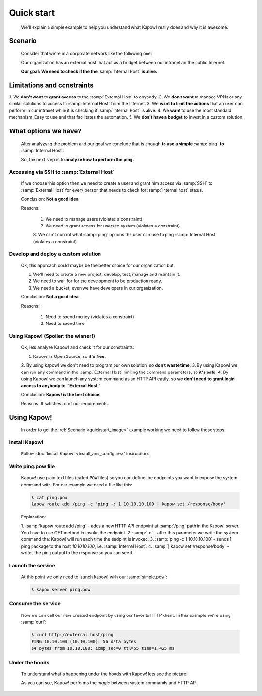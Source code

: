 Quick start
===========

  We'll explain a simple example to help you understand what Kapow! really does
  and why it is awesome.


Scenario
--------

  Consider that we're in a corporate network like the following one:

  .. _quickstart_image:
  .. image:: /_static/network.png
     :align: center
     :width: 80%

  Our organization has an external host that act as a bridget between our
  intranet an the public Internet.

  **Our goal: We need to check if the the** :samp:`Internal Host` **is alive.**


Limitations and constraints
--------------------------

1. We **don't want** to **grant access** to the :samp:`External Host` to
anybody.
2. We **don't want** to manage VPNs or any similar solutions to access to
:samp:`Internal Host` from the Internet.
3. We **want to limit the actions** that an user can perform in our intranet
while it is checking if :samp:`Internal Host` is alive.
4. We **want** to use the most standard mechanism.  Easy to use and that
facilitates the automation.
5. We **don't have a budget** to invest in a custom solution.


What options we have?
---------------------

  Alter analyzyng the problem and our goal we conclude that is enough
  **to use a simple** :samp:`ping` **to** :samp:`Internal Host`.

  So, the next step is to **analyze how to perform the ping.**


Accessing via SSH to :samp:`External Host`
++++++++++++++++++++++++++++++++++++++++++

  If we choose this option then we need to create a user and grant him access
  via :samp:`SSH` to :samp:`External Host` for every person that needs to
  check for :samp:`Internal host` status.

  Conclusion: **Not a good idea**

  Reasons:

    1. We need to manage users (violates a constraint)
    2. We need to grant access for users to system (violates a constraint)
    3. We can't control what :samp:`ping` options the user can use to ping
    :samp:`Internal Host` (violates a constraint)


Develop and deploy a custom solution
++++++++++++++++++++++++++++++++++++

  Ok, this approach could maybe be the better choice for our organization but:

  1. We'll need to create a new project, develop, test, manage and maintain it.
  2. We need to wait for for the development to be production ready.
  3. We need a bucket, even we have developers in our organization.

  Conclusion: **Not a good idea**

  Reasons:

      1. Need to spend money (violates a constraint)
      2. Need to spend time


Using Kapow! (Spoiler: the winner!)
+++++++++++++++++++++++++++++++++++

  Ok, lets analyze Kapow! and check it for our constraints:

  1. Kapow! is Open Source, so **it's free**.
  2. By using kapow! we don't need to program our own solution, so
  **don't waste time**.
  3. By using Kapow! we can run any command in the :samp:`External Host`
  limiting the command parameters, so **it's safe**.
  4. By using Kapow! we can launch any system command as an HTTP API easily,
  so **we don't need to grant login access to anybody to ``External Host``**

  Conclusion: **Kapow! is the best choice**.

  Reasons: It satisfies all of our requirements.


Using Kapow!
------------

  In order to get the :ref:`Scenario <quickstart_image>` example working we need
  to follow these steps:


Install Kapow!
++++++++++++++

  Follow :doc:`Install Kapow! <install_and_configure>` instructions.


Write ping.pow file
+++++++++++++++++++

  Kapow! use plain text files (called ``POW`` files) so you can define the
  endpoints you want to expose the system command with.  For our example we need
  a file like this:

  .. code-block:: console

      $ cat ping.pow
      kapow route add /ping -c 'ping -c 1 10.10.10.100 | kapow set /response/body'

  Explanation:

  1. :samp:`kapow route add /ping` - adds a new HTTP API endpoint at
  :samp:`/ping` path in the Kapow! server.  You have to use GET method to
  invoke the endpoint.
  2. :samp:`-c` - after this parameter we write the system command that Kapow!
  will run each time the endpint is invoked.
  3. :samp:`ping -c 1 10.10.10.100` - sends 1 ping package to the host
  *10.10.10.100*, i.e. :samp:`Internal Host`.
  4. :samp:`| kapow set /response/body` - writes the ping output to the
  response so you can see it.


Launch the service
++++++++++++++++++

  At this point we only need to launch kapow! with our :samp:`simple.pow`:

  .. code-block:: console

      $ kapow server ping.pow


Consume the service
+++++++++++++++++++

  Now we can call our new created endpoint by using our favorite HTTP client.
  In this example we're using :samp:`curl`:

  .. code-block:: console

      $ curl http://external.host/ping
      PING 10.10.100 (10.10.100): 56 data bytes
      64 bytes from 10.10.100: icmp_seq=0 ttl=55 time=1.425 ms


Under the hoods
++++++++++++++++

  To understand what's happening under the hoods with Kapow! lets see the
  picture:

  .. image:: /_static/sequence.png
     :align: center
     :width: 80%

  As you can see, Kapow! performs the *magic* between system commands and HTTP
  API.
